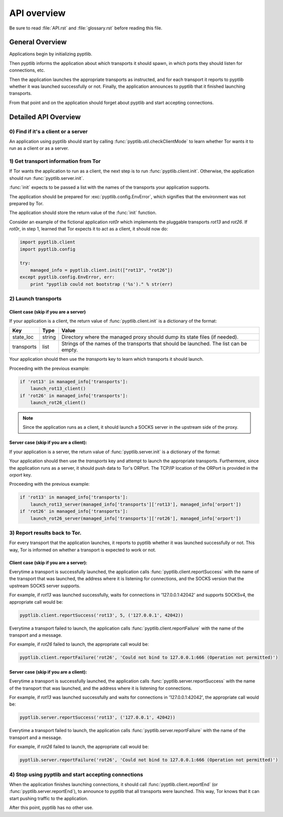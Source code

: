 API overview
============

Be sure to read :file:`API.rst` and :file:`glossary.rst` before
reading this file.

General Overview
################

Applications begin by initializing pyptlib.

Then pyptlib informs the application about which transports it should
spawn, in which ports they should listen for connections, etc.

Then the application launches the appropriate transports as
instructed, and for each transport it reports to pyptlib whether it
was launched successfully or not. Finally, the application announces
to pyptlib that it finished launching transports.

From that point and on the application should forget about pyptlib
and start accepting connections.

Detailed API Overview
#####################

0) Find if it's a client or a server
^^^^^^^^^^^^^^^^^^^^^^^^^^^^^^^^^^^^^^^^

An application using pyptlib should start by calling
:func:`pyptlib.util.checkClientMode` to learn whether Tor wants it
to run as a client or as a server.

1) Get transport information from Tor
^^^^^^^^^^^^^^^^^^^^^^^^^^^^^^^^^^^^^

If Tor wants the application to run as a client, the next step is to
run :func:`pyptlib.client.init`. Otherwise, the application should run
:func:`pyptlib.server.init`.

:func:`init` expects to be passed a list with the names of the
transports your application supports.

The application should be prepared for
:exc:`pyptlib.config.EnvError`, which signifies that the
environment was not prepared by Tor.

The application should store the return value of the :func:`init`
function.

Consider an example of the fictional application *rot0r* which
implements the pluggable transports *rot13* and *rot26*. If
*rot0r*, in step 1, learned that Tor expects it to act as a client,
it should now do:

.. code-block::
   python

   import pyptlib.client
   import pyptlib.config

   try:
       managed_info = pyptlib.client.init(["rot13", "rot26"])
   except pyptlib.config.EnvError, err:
       print "pyptlib could not bootstrap ('%s')." % str(err)

2) Launch transports
^^^^^^^^^^^^^^^^^^^^^^^^^^^^^^^^^^^^

Client case (skip if you are a server)
"""""""""""""""""""""""""""""""""""""""""""

If your application is a client, the return value of
:func:`pyptlib.client.init` is a dictionary of the format:

==========  ========== ==========
Key         Type       Value
==========  ========== ==========
state_loc   string     Directory where the managed proxy should dump its state files (if needed).
transports  list       Strings of the names of the transports that should be launched. The list can be empty.
==========  ========== ==========

Your application should then use the *transports* key to learn which transports it should launch.

Proceeding with the previous example:

.. code-block::
   python

   if 'rot13' in managed_info['transports']:
       launch_rot13_client()
   if 'rot26' in managed_info['transports']:
       launch_rot26_client()


.. note:: Since the application runs as a client, it should launch a
          SOCKS server in the upstream side of the proxy.

Server case (skip if you are a client):
""""""""""""""""""""""""""""""""""""""""""""

If your application is a server, the return value of
:func:`pyptlib.server.init` is a dictionary of the format:

===============   ========== ==========
Key               Type       Value
================  ========== ==========
state_loc         string     Directory where the managed proxy should dump its state files (if needed).
orport            tuple      (ip,port) tuple pointing to Tor's ORPort.
ext_orport        tuple      (ip,port) tuple pointing to Tor's Extended ORPort. None if Extended ORPort is not supported.
transports        dict       A dictionary 'transport => (ip,port)' where 'transport' is the name of the transport that should be spawned, and '(ip,port)' is the location where the transport should bind. The dictionary can be empty.
auth_cookie_file  string     Directory where the managed proxy should find the Extended ORPort authentication cookie.
================  ========== ==========

Your application should then use the *transports* key and attempt to
launch the appropriate transports. Furthermore, since the application
runs as a server, it should push data to Tor's ORPort. The TCP/IP
location of the ORPort is provided in the *orport* key.

Proceeding with the previous example:

.. code-block::
   python

   if 'rot13' in managed_info['transports']:
       launch_rot13_server(managed_info['transports']['rot13'], managed_info['orport'])
   if 'rot26' in managed_info['transports']:
       launch_rot26_server(managed_info['transports']['rot26'], managed_info['orport'])

3) Report results back to Tor.
^^^^^^^^^^^^^^^^^^^^^^^^^^^^^^

For every transport that the application launches, it reports to
pyptlib whether it was launched successfully or not. This way, Tor is
informed on whether a transport is expected to work or not.

Client case (skip if you are a server):
""""""""""""""""""""""""""""""""""""""""""""

Everytime a transport is successfully launched, the application calls
:func:`pyptlib.client.reportSuccess` with the name of the transport
that was launched, the address where it is listening for connections,
and the SOCKS version that the upstream SOCKS server supports.

For example, if *rot13* was launched successfully, waits for
connections in '127.0.0.1:42042' and supports SOCKSv4, the appropriate
call would be:

.. code-block::
   python

   pyptlib.client.reportSuccess('rot13', 5, ('127.0.0.1', 42042))

Everytime a transport failed to launch, the application calls
:func:`pyptlib.client.reportFailure` with the name of the transport
and a message.

For example, if *rot26* failed to launch, the appropriate call
would be:

.. code-block::
   python

   pyptlib.client.reportFailure('rot26', 'Could not bind to 127.0.0.1:666 (Operation not permitted)')

Server case (skip if you are a client):
""""""""""""""""""""""""""""""""""""""""""""

Everytime a transport is successfully launched, the application calls
:func:`pyptlib.server.reportSuccess` with the name of the transport
that was launched, and the address where it is listening for connections.

For example, if *rot13* was launched successfully and waits for
connections in '127.0.0.1:42042', the appropriate call would be:

.. code-block::
   python

   pyptlib.server.reportSuccess('rot13', ('127.0.0.1', 42042))

Everytime a transport failed to launch, the application calls
:func:`pyptlib.server.reportFailure` with the name of the transport
and a message.

For example, if *rot26* failed to launch, the appropriate call
would be:

.. code-block::
   python

   pyptlib.server.reportFailure('rot26', 'Could not bind to 127.0.0.1:666 (Operation not permitted)')

4) Stop using pyptlib and start accepting connections
^^^^^^^^^^^^^^^^^^^^^^^^^^^^^^^^^^^^^^^^^^^^^^^^^^^^^

When the application finishes launching connections, it should call
:func:`pyptlib.client.reportEnd` (or
:func:`pyptlib.server.reportEnd`), to announce to pyptlib that all
transports were launched. This way, Tor knows that it can start
pushing traffic to the application.

After this point, pyptlib has no other use.
